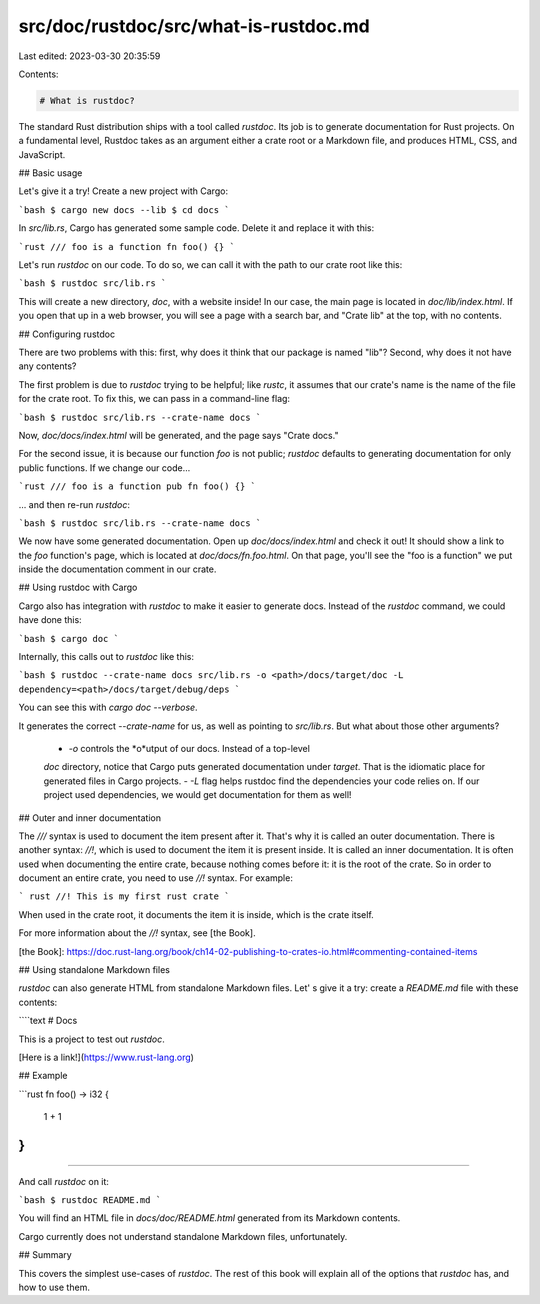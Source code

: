 src/doc/rustdoc/src/what-is-rustdoc.md
======================================

Last edited: 2023-03-30 20:35:59

Contents:

.. code-block:: md

    # What is rustdoc?

The standard Rust distribution ships with a tool called `rustdoc`. Its job is
to generate documentation for Rust projects. On a fundamental level, Rustdoc
takes as an argument either a crate root or a Markdown file, and produces HTML,
CSS, and JavaScript.

## Basic usage

Let's give it a try! Create a new project with Cargo:

```bash
$ cargo new docs --lib
$ cd docs
```

In `src/lib.rs`, Cargo has generated some sample code. Delete
it and replace it with this:

```rust
/// foo is a function
fn foo() {}
```

Let's run `rustdoc` on our code. To do so, we can call it with the path to
our crate root like this:

```bash
$ rustdoc src/lib.rs
```

This will create a new directory, `doc`, with a website inside! In our case,
the main page is located in `doc/lib/index.html`. If you open that up in
a web browser, you will see a page with a search bar, and "Crate lib" at the
top, with no contents.

## Configuring rustdoc

There are two problems with this: first, why does it
think that our package is named "lib"? Second, why does it not have any
contents?

The first problem is due to `rustdoc` trying to be helpful; like `rustc`,
it assumes that our crate's name is the name of the file for the crate
root. To fix this, we can pass in a command-line flag:

```bash
$ rustdoc src/lib.rs --crate-name docs
```

Now, `doc/docs/index.html` will be generated, and the page says "Crate docs."

For the second issue, it is because our function `foo` is not public; `rustdoc`
defaults to generating documentation for only public functions. If we change
our code...

```rust
/// foo is a function
pub fn foo() {}
```

... and then re-run `rustdoc`:

```bash
$ rustdoc src/lib.rs --crate-name docs
```

We now have some generated documentation. Open up `doc/docs/index.html` and
check it out! It should show a link to the `foo` function's page, which
is located at `doc/docs/fn.foo.html`. On that page, you'll see the "foo is
a function" we put inside the documentation comment in our crate.

## Using rustdoc with Cargo

Cargo also has integration with `rustdoc` to make it easier to generate
docs. Instead of the `rustdoc` command, we could have done this:

```bash
$ cargo doc
```

Internally, this calls out to `rustdoc` like this:

```bash
$ rustdoc --crate-name docs src/lib.rs -o <path>/docs/target/doc -L
dependency=<path>/docs/target/debug/deps
```

You can see this with `cargo doc --verbose`.

It generates the correct `--crate-name` for us, as well as pointing to
`src/lib.rs`. But what about those other arguments?
 - `-o` controls the *o*utput of our docs. Instead of a top-level
 `doc` directory, notice that Cargo puts generated documentation under
 `target`. That is the idiomatic place for generated files in Cargo projects.
 - `-L` flag helps rustdoc find the dependencies your code relies on.
 If our project used dependencies, we would get documentation for them as well!

## Outer and inner documentation

The `///` syntax is used to document the item present after it.
That's why it is called an outer documentation.
There is another syntax: `//!`, which is used to document the
item it is present inside. It is called an inner documentation.
It is often used when documenting the entire crate,
because nothing comes before it: it is the root of the crate.
So in order to document an entire crate, you need to use `//!` syntax.
For example:

``` rust
//! This is my first rust crate
```

When used in the crate root, it documents the item it is inside,
which is the crate itself.

For more information about the `//!` syntax, see [the Book].

[the Book]: https://doc.rust-lang.org/book/ch14-02-publishing-to-crates-io.html#commenting-contained-items


## Using standalone Markdown files

`rustdoc` can also generate HTML from standalone Markdown files. Let' s
give it a try: create a `README.md` file with these contents:

````text
# Docs

This is a project to test out `rustdoc`.

[Here is a link!](https://www.rust-lang.org)

## Example

```rust
fn foo() -> i32 {
    1 + 1
}
```
````

And call `rustdoc` on it:

```bash
$ rustdoc README.md
```

You will find an HTML file in `docs/doc/README.html` generated from its
Markdown contents.

Cargo currently does not understand standalone Markdown files, unfortunately.

## Summary

This covers the simplest use-cases of `rustdoc`. The rest of this book will
explain all of the options that `rustdoc` has, and how to use them.


